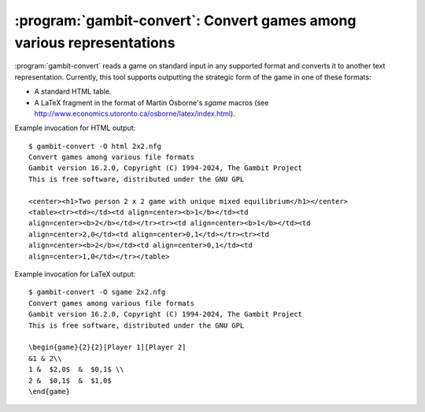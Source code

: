:program:`gambit-convert`: Convert games among various representations
======================================================================

:program:`gambit-convert` reads a game on standard input in any supported format
and converts it to another text representation.  Currently, this tool supports
outputting the strategic form of the game in one of these formats:

* A standard HTML table.
* A LaTeX fragment in the format of Martin Osborne's `sgame` macros
  (see http://www.economics.utoronto.ca/osborne/latex/index.html).


.. program:: gambit-convert

.. cmdoption:: -O FORMAT

   Required.  Specifies the output format.  Supported options for
   `FORMAT` are `html` or `sgame`.

.. cmdoption:: -r PLAYER

   Specifies the player number to place on the rows of the tables.
   The default if not specified is to place player 1 on the rows.

.. cmdoption:: -c PLAYER

   Specifies the player number to place on the columns of the tables.
   The default if not specified is to place player 2 on the columns.

.. cmdoption:: -h

   Prints a help message listing the available options.

.. cmdoption:: -q

   Suppresses printing of the banner at program launch.


Example invocation for HTML output::

   $ gambit-convert -O html 2x2.nfg
   Convert games among various file formats
   Gambit version 16.2.0, Copyright (C) 1994-2024, The Gambit Project
   This is free software, distributed under the GNU GPL

   <center><h1>Two person 2 x 2 game with unique mixed equilibrium</h1></center>
   <table><tr><td></td><td align=center><b>1</b></td><td
   align=center><b>2</b></td></tr><tr><td align=center><b>1</b></td><td
   align=center>2,0</td><td align=center>0,1</td></tr><tr><td
   align=center><b>2</b></td><td align=center>0,1</td><td
   align=center>1,0</td></tr></table>


Example invocation for LaTeX output::

   $ gambit-convert -O sgame 2x2.nfg
   Convert games among various file formats
   Gambit version 16.2.0, Copyright (C) 1994-2024, The Gambit Project
   This is free software, distributed under the GNU GPL

   \begin{game}{2}{2}[Player 1][Player 2]
   &1 & 2\\
   1 &  $2,0$  &  $0,1$ \\
   2 &  $0,1$  &  $1,0$
   \end{game}
